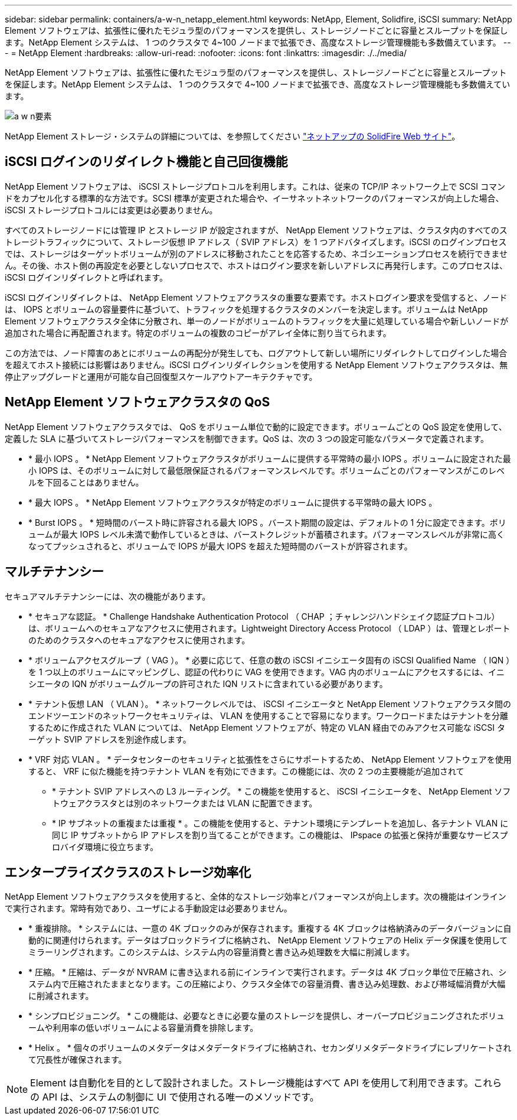 ---
sidebar: sidebar 
permalink: containers/a-w-n_netapp_element.html 
keywords: NetApp, Element, Solidfire, iSCSI 
summary: NetApp Element ソフトウェアは、拡張性に優れたモジュラ型のパフォーマンスを提供し、ストレージノードごとに容量とスループットを保証します。NetApp Element システムは、 1 つのクラスタで 4~100 ノードまで拡張でき、高度なストレージ管理機能も多数備えています。 
---
= NetApp Element
:hardbreaks:
:allow-uri-read: 
:nofooter: 
:icons: font
:linkattrs: 
:imagesdir: ./../media/


[role="lead"]
NetApp Element ソフトウェアは、拡張性に優れたモジュラ型のパフォーマンスを提供し、ストレージノードごとに容量とスループットを保証します。NetApp Element システムは、 1 つのクラスタで 4~100 ノードまで拡張でき、高度なストレージ管理機能も多数備えています。

image::a-w-n_element.jpg[a w n要素]

NetApp Element ストレージ・システムの詳細については、を参照してください https://www.netapp.com/data-storage/solidfire/["ネットアップの SolidFire Web サイト"^]。



== iSCSI ログインのリダイレクト機能と自己回復機能

NetApp Element ソフトウェアは、 iSCSI ストレージプロトコルを利用します。これは、従来の TCP/IP ネットワーク上で SCSI コマンドをカプセル化する標準的な方法です。SCSI 標準が変更された場合や、イーサネットネットワークのパフォーマンスが向上した場合、 iSCSI ストレージプロトコルには変更は必要ありません。

すべてのストレージノードには管理 IP とストレージ IP が設定されますが、 NetApp Element ソフトウェアは、クラスタ内のすべてのストレージトラフィックについて、ストレージ仮想 IP アドレス（ SVIP アドレス）を 1 つアドバタイズします。iSCSI のログインプロセスでは、ストレージはターゲットボリュームが別のアドレスに移動されたことを応答するため、ネゴシエーションプロセスを続行できません。その後、ホスト側の再設定を必要としないプロセスで、ホストはログイン要求を新しいアドレスに再発行します。このプロセスは、 iSCSI ログインリダイレクトと呼ばれます。

iSCSI ログインリダイレクトは、 NetApp Element ソフトウェアクラスタの重要な要素です。ホストログイン要求を受信すると、ノードは、 IOPS とボリュームの容量要件に基づいて、トラフィックを処理するクラスタのメンバーを決定します。ボリュームは NetApp Element ソフトウェアクラスタ全体に分散され、単一のノードがボリュームのトラフィックを大量に処理している場合や新しいノードが追加された場合に再配置されます。特定のボリュームの複数のコピーがアレイ全体に割り当てられます。

この方法では、ノード障害のあとにボリュームの再配分が発生しても、ログアウトして新しい場所にリダイレクトしてログインした場合を超えてホスト接続には影響はありません。iSCSI ログインリダイレクションを使用する NetApp Element ソフトウェアクラスタは、無停止アップグレードと運用が可能な自己回復型スケールアウトアーキテクチャです。



== NetApp Element ソフトウェアクラスタの QoS

NetApp Element ソフトウェアクラスタでは、 QoS をボリューム単位で動的に設定できます。ボリュームごとの QoS 設定を使用して、定義した SLA に基づいてストレージパフォーマンスを制御できます。QoS は、次の 3 つの設定可能なパラメータで定義されます。

* * 最小 IOPS 。 * NetApp Element ソフトウェアクラスタがボリュームに提供する平常時の最小 IOPS 。ボリュームに設定された最小 IOPS は、そのボリュームに対して最低限保証されるパフォーマンスレベルです。ボリュームごとのパフォーマンスがこのレベルを下回ることはありません。
* * 最大 IOPS 。 * NetApp Element ソフトウェアクラスタが特定のボリュームに提供する平常時の最大 IOPS 。
* * Burst IOPS 。 * 短時間のバースト時に許容される最大 IOPS 。バースト期間の設定は、デフォルトの 1 分に設定できます。ボリュームが最大 IOPS レベル未満で動作しているときは、バーストクレジットが蓄積されます。パフォーマンスレベルが非常に高くなってプッシュされると、ボリュームで IOPS が最大 IOPS を超えた短時間のバーストが許容されます。




== マルチテナンシー

セキュアマルチテナンシーには、次の機能があります。

* * セキュアな認証。 * Challenge Handshake Authentication Protocol （ CHAP ；チャレンジハンドシェイク認証プロトコル）は、ボリュームへのセキュアなアクセスに使用されます。Lightweight Directory Access Protocol （ LDAP ）は、管理とレポートのためのクラスタへのセキュアなアクセスに使用されます。
* * ボリュームアクセスグループ（ VAG ）。 * 必要に応じて、任意の数の iSCSI イニシエータ固有の iSCSI Qualified Name （ IQN ）を 1 つ以上のボリュームにマッピングし、認証の代わりに VAG を使用できます。VAG 内のボリュームにアクセスするには、イニシエータの IQN がボリュームグループの許可された IQN リストに含まれている必要があります。
* * テナント仮想 LAN （ VLAN ）。 * ネットワークレベルでは、 iSCSI イニシエータと NetApp Element ソフトウェアクラスタ間のエンドツーエンドのネットワークセキュリティは、 VLAN を使用することで容易になります。ワークロードまたはテナントを分離するために作成された VLAN については、 NetApp Element ソフトウェアが、特定の VLAN 経由でのみアクセス可能な iSCSI ターゲット SVIP アドレスを別途作成します。
* * VRF 対応 VLAN 。 * データセンターのセキュリティと拡張性をさらにサポートするため、 NetApp Element ソフトウェアを使用すると、 VRF に似た機能を持つテナント VLAN を有効にできます。この機能には、次の 2 つの主要機能が追加されて
+
** * テナント SVIP アドレスへの L3 ルーティング。 * この機能を使用すると、 iSCSI イニシエータを、 NetApp Element ソフトウェアクラスタとは別のネットワークまたは VLAN に配置できます。
** * IP サブネットの重複または重複 * 。この機能を使用すると、テナント環境にテンプレートを追加し、各テナント VLAN に同じ IP サブネットから IP アドレスを割り当てることができます。この機能は、 IPspace の拡張と保持が重要なサービスプロバイダ環境に役立ちます。






== エンタープライズクラスのストレージ効率化

NetApp Element ソフトウェアクラスタを使用すると、全体的なストレージ効率とパフォーマンスが向上します。次の機能はインラインで実行されます。常時有効であり、ユーザによる手動設定は必要ありません。

* * 重複排除。 * システムには、一意の 4K ブロックのみが保存されます。重複する 4K ブロックは格納済みのデータバージョンに自動的に関連付けられます。データはブロックドライブに格納され、 NetApp Element ソフトウェアの Helix データ保護を使用してミラーリングされます。このシステムは、システム内の容量消費と書き込み処理数を大幅に削減します。
* * 圧縮。 * 圧縮は、データが NVRAM に書き込まれる前にインラインで実行されます。データは 4K ブロック単位で圧縮され、システム内で圧縮されたままとなります。この圧縮により、クラスタ全体での容量消費、書き込み処理数、および帯域幅消費が大幅に削減されます。
* * シンプロビジョニング。 * この機能は、必要なときに必要な量のストレージを提供し、オーバープロビジョニングされたボリュームや利用率の低いボリュームによる容量消費を排除します。
* * Helix 。 * 個々のボリュームのメタデータはメタデータドライブに格納され、セカンダリメタデータドライブにレプリケートされて冗長性が確保されます。



NOTE: Element は自動化を目的として設計されました。ストレージ機能はすべて API を使用して利用できます。これらの API は、システムの制御に UI で使用される唯一のメソッドです。
